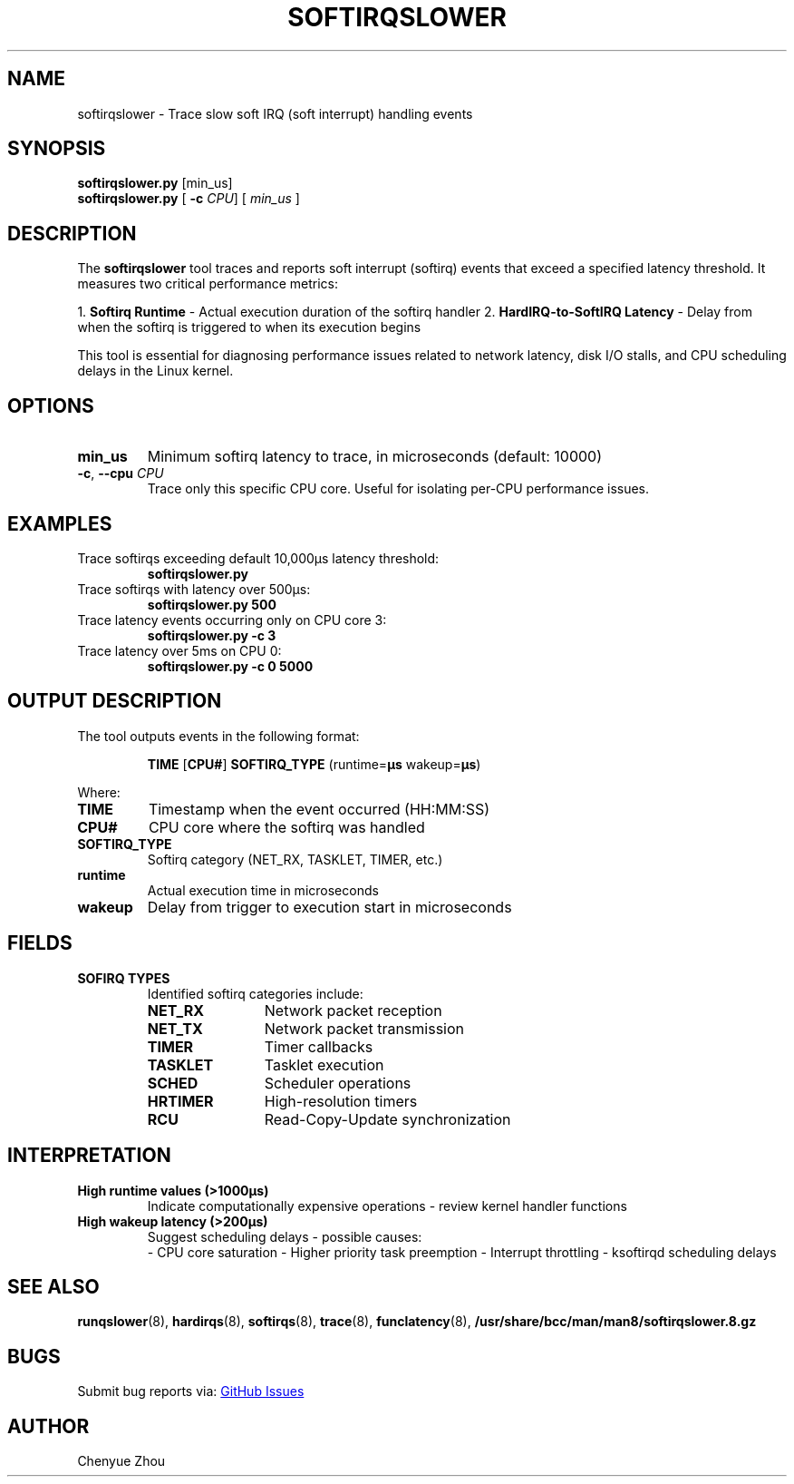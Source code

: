 .TH SOFTIRQSLOWER 8 "2025-07-08" "BCC Tools" "Linux Performance Analysis"
.SH NAME
softirqslower \- Trace slow soft IRQ (soft interrupt) handling events
.SH SYNOPSIS
.B softirqslower.py
.RI [min_us]
.br
.B softirqslower.py
[
.B \-c
.IR CPU ]
[
.I min_us
]

.SH DESCRIPTION
The
.B softirqslower
tool traces and reports soft interrupt (softirq) events that exceed a specified latency threshold. It measures two critical performance metrics:

1. \fBSoftirq Runtime\fR - Actual execution duration of the softirq handler
2. \fBHardIRQ-to-SoftIRQ Latency\fR - Delay from when the softirq is triggered to when its execution begins

This tool is essential for diagnosing performance issues related to network latency, disk I/O stalls, and CPU scheduling delays in the Linux kernel.

.SH OPTIONS
.TP
.BI min_us
Minimum softirq latency to trace, in microseconds (default: 10000)
.TP
.BR \-c ", " \-\-cpu " " \fICPU
Trace only this specific CPU core. Useful for isolating per-CPU performance issues.

.SH EXAMPLES
.TP
Trace softirqs exceeding default 10,000μs latency threshold:
.B softirqslower.py
.TP
Trace softirqs with latency over 500μs:
.B softirqslower.py 500
.TP
Trace latency events occurring only on CPU core 3:
.B softirqslower.py \-c 3
.TP
Trace latency over 5ms on CPU 0:
.B softirqslower.py \-c 0 5000

.SH OUTPUT DESCRIPTION
The tool outputs events in the following format:
.RS
.PP
\fBTIME\fR [\fBCPU#\fR] \fBSOFTIRQ_TYPE\fR (runtime=\fBµs\fR wakeup=\fBµs\fR)
.RE
.PP
Where:
.TP
.B TIME
Timestamp when the event occurred (HH:MM:SS)
.TP
.B CPU#
CPU core where the softirq was handled
.TP
.B SOFTIRQ_TYPE
Softirq category (NET_RX, TASKLET, TIMER, etc.)
.TP
.B runtime
Actual execution time in microseconds
.TP
.B wakeup
Delay from trigger to execution start in microseconds

.SH FIELDS
.TP
.B SOFIRQ TYPES
Identified softirq categories include:
.RS
.TP 12
.B NET_RX
Network packet reception
.TP
.B NET_TX
Network packet transmission
.TP
.B TIMER
Timer callbacks
.TP
.B TASKLET
Tasklet execution
.TP
.B SCHED
Scheduler operations
.TP
.B HRTIMER
High-resolution timers
.TP
.B RCU
Read-Copy-Update synchronization
.RE

.SH INTERPRETATION
.TP
.B High runtime values (>1000µs)
Indicate computationally expensive operations - review kernel handler functions
.TP
.B High wakeup latency (>200µs)
Suggest scheduling delays - possible causes:
.RS
- CPU core saturation
- Higher priority task preemption
- Interrupt throttling
- ksoftirqd scheduling delays
.RE

.SH SEE ALSO
.BR runqslower (8),
.BR hardirqs (8),
.BR softirqs (8),
.BR trace (8),
.BR funclatency (8),
.BR /usr/share/bcc/man/man8/softirqslower.8.gz

.SH BUGS
Submit bug reports via:
.UR https://github.com/iovisor/bcc
GitHub Issues
.UE

.SH AUTHOR
Chenyue Zhou
